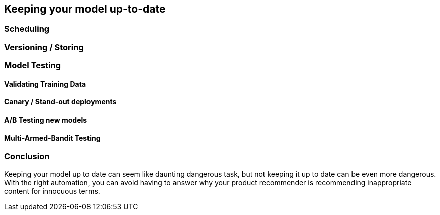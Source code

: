 [[model_management]]
== Keeping your model up-to-date



=== Scheduling
=== Versioning / Storing
=== Model Testing
[[validating_training_data]]
==== Validating Training Data
==== Canary / Stand-out deployments
==== A/B Testing new models
==== Multi-Armed-Bandit Testing

=== Conclusion

Keeping your model up to date can seem like daunting dangerous task, but not keeping it up to date can be even more dangerous.
With the right automation, you can avoid having to answer why your product recommender is recommending inappropriate content for innocuous terms.
